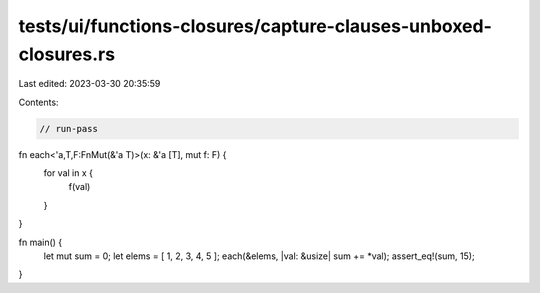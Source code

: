 tests/ui/functions-closures/capture-clauses-unboxed-closures.rs
===============================================================

Last edited: 2023-03-30 20:35:59

Contents:

.. code-block:: rs

    // run-pass
fn each<'a,T,F:FnMut(&'a T)>(x: &'a [T], mut f: F) {
    for val in x {
        f(val)
    }
}

fn main() {
    let mut sum = 0;
    let elems = [ 1, 2, 3, 4, 5 ];
    each(&elems, |val: &usize| sum += *val);
    assert_eq!(sum, 15);
}


